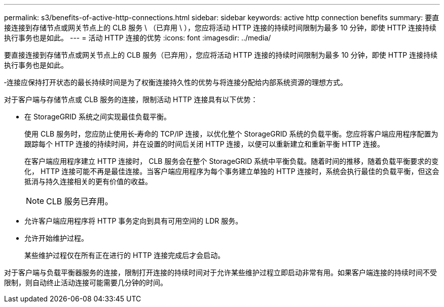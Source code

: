 ---
permalink: s3/benefits-of-active-http-connections.html 
sidebar: sidebar 
keywords: active http connection benefits 
summary: 要直接连接到存储节点或网关节点上的 CLB 服务 \ （已弃用 \ ），您应将活动 HTTP 连接的持续时间限制为最多 10 分钟，即使 HTTP 连接持续执行事务也是如此。 
---
= 活动 HTTP 连接的优势
:icons: font
:imagesdir: ../media/


[role="lead"]
要直接连接到存储节点或网关节点上的 CLB 服务（已弃用），您应将活动 HTTP 连接的持续时间限制为最多 10 分钟，即使 HTTP 连接持续执行事务也是如此。

‐连接应保持打开状态的最长持续时间是为了权衡连接持久性的优势与将连接分配给内部系统资源的理想方式。

对于客户端与存储节点或 CLB 服务的连接，限制活动 HTTP 连接具有以下优势：

* 在 StorageGRID 系统之间实现最佳负载平衡。
+
使用 CLB 服务时，您应防止使用长‐寿命的 TCP/IP 连接，以优化整个 StorageGRID 系统的负载平衡。您应将客户端应用程序配置为跟踪每个 HTTP 连接的持续时间，并在设置的时间后关闭 HTTP 连接，以便可以重新建立和重新平衡 HTTP 连接。

+
在客户端应用程序建立 HTTP 连接时， CLB 服务会在整个 StorageGRID 系统中平衡负载。随着时间的推移，随着负载平衡要求的变化， HTTP 连接可能不再是最佳连接。当客户端应用程序为每个事务建立单独的 HTTP 连接时，系统会执行最佳的负载平衡，但这会抵消与持久连接相关的更有价值的收益。

+

NOTE: CLB 服务已弃用。

* 允许客户端应用程序将 HTTP 事务定向到具有可用空间的 LDR 服务。
* 允许开始维护过程。
+
某些维护过程仅在所有正在进行的 HTTP 连接完成后才会启动。



对于客户端与负载平衡器服务的连接，限制打开连接的持续时间对于允许某些维护过程立即启动非常有用。如果客户端连接的持续时间不受限制，则自动终止活动连接可能需要几分钟的时间。
